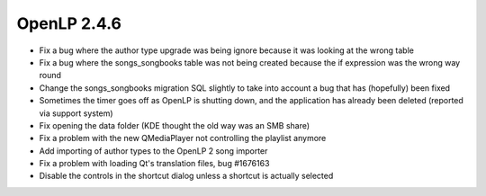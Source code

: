 OpenLP 2.4.6
============

* Fix a bug where the author type upgrade was being ignore because it was looking at the wrong table
* Fix a bug where the songs_songbooks table was not being created because the if expression was the wrong way round
* Change the songs_songbooks migration SQL slightly to take into account a bug that has (hopefully) been fixed
* Sometimes the timer goes off as OpenLP is shutting down, and the application has already been deleted (reported via support system)
* Fix opening the data folder (KDE thought the old way was an SMB share)
* Fix a problem with the new QMediaPlayer not controlling the playlist anymore
* Add importing of author types to the OpenLP 2 song importer
* Fix a problem with loading Qt's translation files, bug #1676163
* Disable the controls in the shortcut dialog unless a shortcut is actually selected
